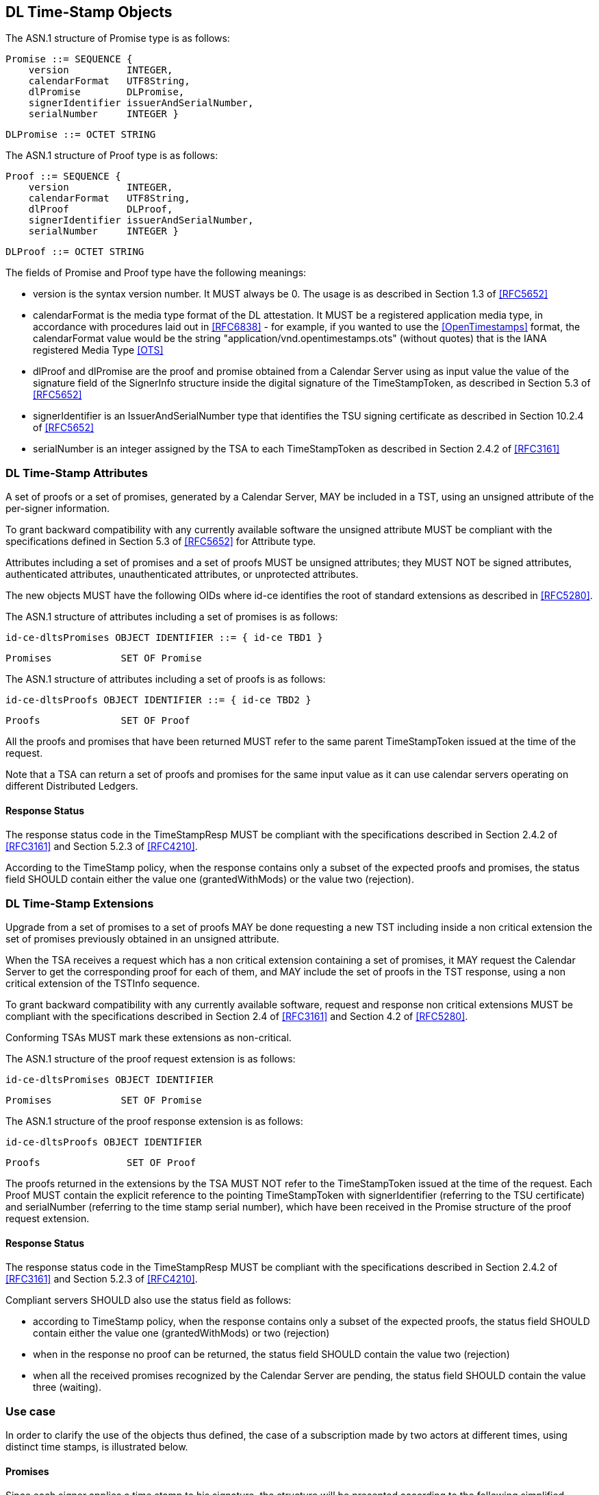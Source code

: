 
== DL Time-Stamp Objects

The ASN.1 structure of Promise type is as follows:

    Promise ::= SEQUENCE {
        version          INTEGER,
        calendarFormat   UTF8String,
        dlPromise        DLPromise,
        signerIdentifier issuerAndSerialNumber,
        serialNumber     INTEGER }

    DLPromise ::= OCTET STRING


The ASN.1 structure of Proof type is as follows:

    Proof ::= SEQUENCE {
        version          INTEGER,
        calendarFormat   UTF8String,
        dlProof          DLProof,
        signerIdentifier issuerAndSerialNumber,
        serialNumber     INTEGER }

    DLProof ::= OCTET STRING

The fields of Promise and Proof type have the following meanings:

[no-bullet]
* version is the syntax version number. It MUST always be 0.
  The usage is as described in Section 1.3 of <<RFC5652>>

* calendarFormat is the media type format of the DL attestation.
  It MUST be a registered application media type, in accordance with
  procedures laid out in <<RFC6838>> - for example, if you wanted
  to use the <<OpenTimestamps>> format, the calendarFormat value would be
  the string "application/vnd.opentimestamps.ots" (without quotes)
  that is the IANA registered Media Type <<OTS>>

* dlProof and dlPromise are the proof and promise obtained from a Calendar Server
  using as input value the value of the signature field of the SignerInfo structure
  inside the digital signature of the TimeStampToken, as described in Section 5.3
  of <<RFC5652>>

* signerIdentifier is an IssuerAndSerialNumber type that identifies the TSU
  signing certificate as described in Section 10.2.4 of <<RFC5652>>

* serialNumber is an integer assigned by the TSA to each TimeStampToken
  as described in Section 2.4.2 of <<RFC3161>>


=== DL Time-Stamp Attributes

A set of proofs or a set of promises, generated by a Calendar Server, MAY be included
in a TST, using an unsigned attribute of the per-signer information.

To grant backward compatibility with any currently available software
the unsigned attribute MUST be compliant with the specifications defined
in Section 5.3 of <<RFC5652>> for Attribute type.

Attributes including a set of promises and a set of proofs MUST be unsigned attributes;
they MUST NOT be signed attributes, authenticated attributes,
unauthenticated attributes, or unprotected attributes.

The new objects MUST have the following OIDs where id-ce identifies
the root of standard extensions as described in <<RFC5280>>.

The ASN.1 structure of attributes including a set of promises is as follows:

    id-ce-dltsPromises OBJECT IDENTIFIER ::= { id-ce TBD1 }

    Promises            SET OF Promise

The ASN.1 structure of attributes including a set of proofs is as follows:

    id-ce-dltsProofs OBJECT IDENTIFIER ::= { id-ce TBD2 }

    Proofs              SET OF Proof

All the proofs and promises that have been returned MUST refer to the same parent
TimeStampToken issued at the time of the request.

Note that a TSA can return a set of proofs and promises for the same input value
as it can use calendar servers operating on different Distributed Ledgers.

==== Response Status

The response status code in the TimeStampResp MUST be compliant with
the specifications described in Section 2.4.2 of <<RFC3161>>
and Section 5.2.3 of <<RFC4210>>.

According to the TimeStamp policy, when the response contains only a subset
of the expected proofs and promises, the status field SHOULD contain either
the value one (grantedWithMods) or the value two (rejection).

=== DL Time-Stamp Extensions

Upgrade from a set of promises to a set of proofs MAY be done
requesting a new TST including inside a non critical extension
the set of promises previously obtained in an unsigned attribute.

When the TSA receives a request which has a non critical extension
containing a set of promises,
it MAY request the Calendar Server to get the corresponding proof
for each of them, and MAY include the set of proofs in the TST response,
using a non critical extension of the TSTInfo sequence.

To grant backward compatibility with any currently available software,
request and response non critical extensions MUST be compliant
with the specifications described in Section 2.4 of <<RFC3161>>
and Section 4.2 of <<RFC5280>>.

Conforming TSAs MUST mark these extensions as non-critical.

The ASN.1 structure of the proof request extension is as follows:

    id-ce-dltsPromises OBJECT IDENTIFIER

    Promises            SET OF Promise

The ASN.1 structure of the proof response extension is as follows:

    id-ce-dltsProofs OBJECT IDENTIFIER

    Proofs               SET OF Proof

The proofs returned in the extensions by the TSA MUST NOT refer to
the TimeStampToken issued at the time of the request.
Each Proof MUST contain the explicit reference to the pointing
TimeStampToken with signerIdentifier (referring to the TSU certificate)
and serialNumber (referring to the time stamp serial number),
which have been received in the Promise structure of the proof request extension.


==== Response Status

The response status code in the TimeStampResp MUST be compliant
with the specifications described in Section 2.4.2 of <<RFC3161>>
and Section 5.2.3 of <<RFC4210>>.

Compliant servers SHOULD also use the status field as follows:

* according to TimeStamp policy, when the response contains only a subset
  of the expected proofs, the status field SHOULD contain either the value one
  (grantedWithMods) or two (rejection)

* when in the response no proof can be returned,
  the status field SHOULD contain the value two (rejection)

* when all the received promises recognized by the Calendar Server are pending,
  the status field SHOULD contain the value three (waiting).

=== Use case

In order to clarify the use of the objects thus defined, the case of
a subscription made by two actors at different times, using distinct
time stamps, is illustrated below.

==== Promises

Since each signer applies a time stamp to his signature, the structure
will be presented according to the following simplified scheme, in which
each promise is inserted as an unsigned attribute of the time stamp
to which it refers.

[[use-case-promises]]
.Figure 1
====

[align=center,alt=alt_text,type=text/plain]
....
signature-1
    +--- timestampToken
                |--- signerIdentifier
                |--- serialNumber-1
                +--- id-ce-dltsPromises
                        +--- Promise
                                |--- version
                                |--- calendarFormat
                                |--- dlPromise
                                |--- signerIdentifier
                                +--- serialNumber-1
signature-2
    +--- timestampToken
                |--- signerIdentifier
                |--- serialNumber-2
                +--- id-ce-dltsPromises
                        +--- Promise
                                |--- version
                                |--- calendarFormat
                                |--- dlPromise
                                |--- signerIdentifier
                                +--- serialNumber-2
....

====

Although replicating the signerIdentifier and serialNumber information
may seem redundant in the case of a single timestamp, it can never be
ruled out that a second signature with a new timestamp will be added later.

When you also want to obtain the proof of attestation on the DL, the
application will be able to collect the two promises and include them
as extensions in a new timestamp request. The result would have the
following structure:

[[use-case-proofs]]
.Figure 2
====

[align=center,alt=alt_text,type=text/plain]
....
    +--- timestampToken
                |--- signerIdentifier
                |--- serialNumber-3
                +--- id-ce-dltsPromises
                        +--- Proof
                                |--- version
                                |--- calendarFormat
                                |--- dlPromise
                                |--- signerIdentifier
                                +--- serialNumber-1
                        +--- Proof
                                |--- version
                                |--- calendarFormat
                                |--- dlPromise
                                |--- signerIdentifier
                                +--- serialNumber-2
....

====

From this example it is evident that the signerIdentifier and serialNumber pair
is necessary to uniquely identify the TimestampToken to which each Proof
obtained refers.

It is up to the application to choose whether the new timestamp, containing
the evidence, will be saved within the same document, containing the promises,
or stored separately.
